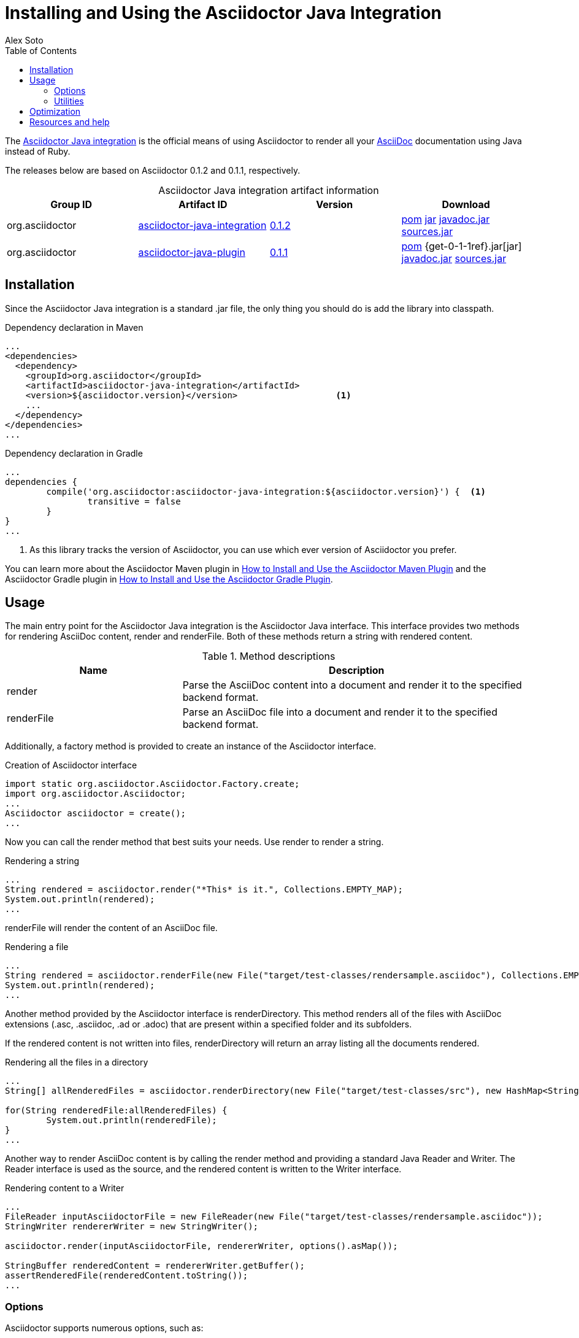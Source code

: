 = Installing and Using the Asciidoctor Java Integration
Alex Soto
2013-04-28
:revdate:
:awestruct-layout: base
:toc:
:asciidocref: http://asciidoc.org/README.html
:javaintref: http://github.com/asciidoctor/asciidoctor-java-integration
:query-ref: http://search.maven.org/#search%7Cgav%7C1%7Cg%3A%22org.asciidoctor%22%20AND%20a%3A%22asciidoctor-java-integration%22
:detail-0-1-2-ref: http://search.maven.org/#artifactdetails%7Corg.asciidoctor%7Casciidoctor-java-integration%7C0.1.2%7Cjar
:get-0-1-2-ref: http://search.maven.org/remotecontent?filepath=org/asciidoctor/asciidoctor-java-integration/0.1.2/asciidoctor-java-integration-0.1.2
:detail-0-1-1-ref: http://search.maven.org/#artifactdetails%7Corg.asciidoctor%7Casciidoctor-java-integration%7C0.1.1%7Cjar
:get-0-1-1-ref: http://search.maven.org/remotecontent?filepath=org/asciidoctor/asciidoctor-java-integration/0.1.1/asciidoctor-java-integration-0.1.1
:docref: link:/docs
:mavenguideref: {docref}/install-and-use-asciidoctor-maven-plugin
:gradleguideref: {docref}/install-and-use-asciidoctor-gradle-plugin
:javaintissue: https://github.com/asciidoctor/asciidoctor-java-integration/issues
:mailinglist: http://discuss.asciidoctor.org

The {javaintref}[Asciidoctor Java integration] is the official means of using Asciidoctor to render all your {asciidocref}[AsciiDoc] documentation using Java instead of Ruby.

// Need a smooth transition between artifact info and installation section

The releases below are based on Asciidoctor 0.1.2 and 0.1.1, respectively.

.Asciidoctor Java integration artifact information
[cols="4", options="header", caption=""]
|===
|Group ID
|Artifact ID
|Version
|Download

|org.asciidoctor
|{query-ref}[asciidoctor-java-integration]
|{detail-0-1-2-ref}[0.1.2]
|{get-0-1-2-ref}.pom[pom] {get-0-1-2-ref}.jar[jar] {get-0-1-2-ref}-javadoc.jar[javadoc.jar] {get-0-1-2-ref}-sources.jar[sources.jar]

|org.asciidoctor
|{query-ref}[asciidoctor-java-plugin]
|{detail-0-1-1-ref}[0.1.1]
|{get-0-1-1-ref}.pom[pom] {get-0-1-1ref}.jar[jar] {get-0-1-1-ref}-javadoc.jar[javadoc.jar] {get-0-1-1-ref}-sources.jar[sources.jar]
|===

== Installation

Since the Asciidoctor Java integration is a standard +.jar+ file, the only thing you should do is add the library into classpath.

// Need functional tests for a java maven project and a java gradle project
// Need to field test

[source, xml]
.Dependency declaration in Maven
----
...
<dependencies>
  <dependency>
    <groupId>org.asciidoctor</groupId>
    <artifactId>asciidoctor-java-integration</artifactId>
    <version>${asciidoctor.version}</version>                   <1>
    ...
  </dependency>
</dependencies>
...
----

// If transitive is false, JRuby will not be pulled in? So then you might need more than just the library?

[source, groovy]
.Dependency declaration in Gradle
----
...
dependencies {
	compile('org.asciidoctor:asciidoctor-java-integration:${asciidoctor.version}') {  <1>
		transitive = false
	}
}
...
----

<1> As this library tracks the version of Asciidoctor, you can use which ever version of Asciidoctor you prefer.

You can learn more about the Asciidoctor Maven plugin in {mavenguideref}[How to Install and Use the Asciidoctor Maven Plugin] and the Asciidoctor Gradle plugin in {gradleguideref}[How to Install and Use the Asciidoctor Gradle Plugin].

== Usage

The main entry point for the Asciidoctor Java integration is the +Asciidoctor+ Java interface. 
This interface provides two methods for rendering AsciiDoc content, +render+ and +renderFile+. 
Both of these methods return a string with rendered content.

.Method descriptions
[cols="1,2" options="header"]
|===
|Name
|Description

|+render+
|Parse the AsciiDoc content into a document and render it to the specified backend format.

|+renderFile+
|Parse an AsciiDoc file into a document and render it to the specified backend format.
|===

// It seems that the instance of the Asciidoctor interface needs to be created prior to the render methods being used?

Additionally, a +factory+ method is provided to create an instance of the +Asciidoctor+ interface.

[source, java]
.Creation of Asciidoctor interface
----
import static org.asciidoctor.Asciidoctor.Factory.create;
import org.asciidoctor.Asciidoctor;
...
Asciidoctor asciidoctor = create();
...
----

Now you can call the +render+ method that best suits your needs.
Use +render+ to render a string.

[source, java]
.Rendering a string
----
...
String rendered = asciidoctor.render("*This* is it.", Collections.EMPTY_MAP);
System.out.println(rendered);
...
---- 

+renderFile+ will render the content of an AsciiDoc file.

[source, java]
.Rendering a file
----
...
String rendered = asciidoctor.renderFile(new File("target/test-classes/rendersample.asciidoc"), Collections.EMPTY_MAP);
System.out.println(rendered);
...
----

Another method provided by the +Asciidoctor+ interface is +renderDirectory+. 
This method renders all of the files with AsciiDoc extensions (+.asc+, +.asciidoc+, +.ad+ or +.adoc+) that are present within a specified folder and its subfolders.

If the rendered content is not written into files, +renderDirectory+ will return an array listing all the documents rendered.

// Maybe provide an example of this array output?

[source, java]
.Rendering all the files in a directory
----
...
String[] allRenderedFiles = asciidoctor.renderDirectory(new File("target/test-classes/src"), new HashMap<String, Object>());

for(String renderedFile:allRenderedFiles) {
	System.out.println(renderedFile);
}
...
----

Another way to render AsciiDoc content is by calling the +render+ method and providing a standard Java +Reader+ and +Writer+. 
The +Reader+ interface is used as the source, and the rendered content is written to the +Writer+ interface.

[source, java]
.Rendering content to a +Writer+
----
...
FileReader inputAsciidoctorFile = new FileReader(new File("target/test-classes/rendersample.asciidoc"));
StringWriter rendererWriter = new StringWriter();

asciidoctor.render(inputAsciidoctorFile, rendererWriter, options().asMap());
		
StringBuffer renderedContent = rendererWriter.getBuffer();
assertRenderedFile(renderedContent.toString());
...
----

=== Options

Asciidoctor supports numerous options, such as:

+in_place+:: renders the output inside a file
+template_dir+:: provides a directory of Tilt-compatible templates to be used instead of the default built-in templates
+attributes+:: where you can set the key-value pairs of attributes that will be used within an AsciiDoc document

The second parameter of +render+ methods is +java.util.Map+. 
The options listed above can be set in +java.util.Map+.

.Using the +in_place+ option and the +backend+ attribute
[source, java]
----
Map<String, Object> attributes = new HashMap<String, Object>(); <1>
attributes.put("backend", "docbook"); <2>

Map<String, Object> options = new HashMap<String, Object>(); <3>
options.put("in_place", true); <4>
options.put("attributes", attributes);

String render = asciidoctor.renderFile("target/test-classes/rendersample.asciidoc", options);
----
// Maybe we could add call outs to this example?

<1> A new +HashMap+ was created
<2> The DocBook +backend+ (attribute) was specified 
<3> Another new +HashMap+ was created
<4> to add the the +in_place+ option and additional attributes

The Asciidoctor Java integration also provides two builder classes to create these maps in a more readable form. 

// Need a definition for OptionsBuilder

+AttributesBuilder+:: creates a map with a required attributes set
+OptionsBuilder+:: can be used for options 

The code below results in the same output as the previous example but uses the builder classes.

.Setting attributes and options with the builder classes
[source, java]
----
import static org.asciidoctor.AttributesBuilder.attributes;
import static org.asciidoctor.OptionsBuilder.options;

...

Map<String, Object> attributes = attributes().backend("docbook").asMap();
Map<String, Object> options = options().inPlace(true).attributes(attributes).asMap();

String render = asciidoctor.renderFile("target/test-classes/rendersample.asciidoc", options);

...
----

// Maybe we could add call outs to this example?


=== Utilities

A utility class +AsciiDocDirectoryWalker+ is available for searching the AsciiDoc files present in a root folder and its subfolders. 
+AsciiDocDirectoryWalker+ locates all files that end with +.asc+, +.asciidoc+, +.ad+ or +.adoc+.

.Locating AsciiDoc files with +AsciiDocDirectoryWalker+
[source, java]
----
DirectoryWalker directoryWalker = new AsciiDocDirectoryWalker("target/test-classes/src");
List<File> asciidocFiles = directoryWalker.scan();
----

// Maybe we could add call outs to this example?


== Optimization

Sometimes JRuby starts slower than expected versus standard C-based, non-optimizing Ruby.
To improve this start time, JRuby offers flags that can be used to tune JRuby applications. 
Several Java flags can also be used in conjunction with or apart from the JRuby flags, in order to improve the start time even more.

// Need examples of JRuby and Java flags being used

For small tasks such as converting an AsciiDoc document, two JRuby flags can improve the start time:

.JRuby flags
[cols="1m,2", options="header"]
|===
|Name
|Value

|jruby.compat.version
|RUBY1_9

|jruby.compile.mode
|OFF
|===

Both flags are set by default inside the Asciidoctor Java integration project.

The Java flags available for improving start time depend on whether your working on a 32 or 64 bit processor and your JDK version.
These flags are set by using the +JRUBY_OPTS+ environment variable. 
Let's see a summary of these flags and in which environments they can be used.

.Java flags
[cols="1m,2", options="header"]
|===
|Name
|JDK

|-client
|32 bits Java

|-Xverify:none
|32/64 bits Java

|-XX:+TieredCompilation
|32/64 bits Java SE 7

|-XX:TieredStopAtLevel=1
|32/64 bits Java SE 7
|===

[source, bash]
.Setting flags for Java SE 6
----
export JRUBY_OPTS="-J-Xverify:none -J-client" <1>
----

<1> Note that you should add +-J+ before the flag.

You can find a full explanation on how to improve the start time of JRuby applications at {https://github.com/jruby/jruby/wiki/Improving-startup-time}[Improving Startup Time]

== Resources and help

The Asciidoctor Java integration's source code, including its latest developments and issues, can be found in the project's {javaintref}[repository].
If you identify an issue while using the Asciidoctor Java integration, please don't hesitate to {javaintissue}[file a bug report]. 
Also, don't forget to join the {mailinglist}[Asciidoctor mailing list], where you can ask questions and leave comments.
